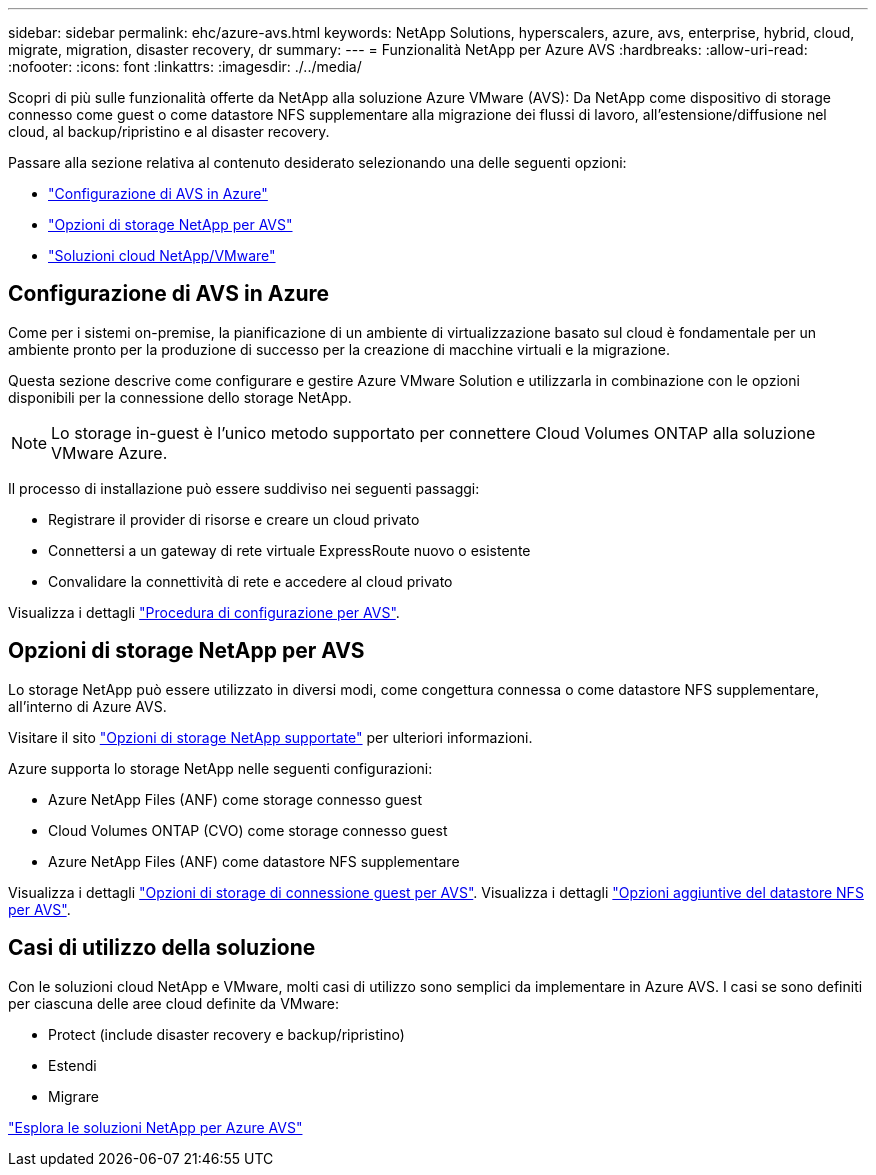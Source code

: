 ---
sidebar: sidebar 
permalink: ehc/azure-avs.html 
keywords: NetApp Solutions, hyperscalers, azure, avs, enterprise, hybrid, cloud, migrate, migration, disaster recovery, dr 
summary:  
---
= Funzionalità NetApp per Azure AVS
:hardbreaks:
:allow-uri-read: 
:nofooter: 
:icons: font
:linkattrs: 
:imagesdir: ./../media/


[role="lead"]
Scopri di più sulle funzionalità offerte da NetApp alla soluzione Azure VMware (AVS): Da NetApp come dispositivo di storage connesso come guest o come datastore NFS supplementare alla migrazione dei flussi di lavoro, all'estensione/diffusione nel cloud, al backup/ripristino e al disaster recovery.

Passare alla sezione relativa al contenuto desiderato selezionando una delle seguenti opzioni:

* link:#config["Configurazione di AVS in Azure"]
* link:#datastore["Opzioni di storage NetApp per AVS"]
* link:#solutions["Soluzioni cloud NetApp/VMware"]




== Configurazione di AVS in Azure

Come per i sistemi on-premise, la pianificazione di un ambiente di virtualizzazione basato sul cloud è fondamentale per un ambiente pronto per la produzione di successo per la creazione di macchine virtuali e la migrazione.

Questa sezione descrive come configurare e gestire Azure VMware Solution e utilizzarla in combinazione con le opzioni disponibili per la connessione dello storage NetApp.


NOTE: Lo storage in-guest è l'unico metodo supportato per connettere Cloud Volumes ONTAP alla soluzione VMware Azure.

Il processo di installazione può essere suddiviso nei seguenti passaggi:

* Registrare il provider di risorse e creare un cloud privato
* Connettersi a un gateway di rete virtuale ExpressRoute nuovo o esistente
* Convalidare la connettività di rete e accedere al cloud privato


Visualizza i dettagli link:azure-setup.html["Procedura di configurazione per AVS"].



== Opzioni di storage NetApp per AVS

Lo storage NetApp può essere utilizzato in diversi modi, come congettura connessa o come datastore NFS supplementare, all'interno di Azure AVS.

Visitare il sito link:ehc-support-configs.html["Opzioni di storage NetApp supportate"] per ulteriori informazioni.

Azure supporta lo storage NetApp nelle seguenti configurazioni:

* Azure NetApp Files (ANF) come storage connesso guest
* Cloud Volumes ONTAP (CVO) come storage connesso guest
* Azure NetApp Files (ANF) come datastore NFS supplementare


Visualizza i dettagli link:azure-guest.html["Opzioni di storage di connessione guest per AVS"]. Visualizza i dettagli link:azure-native-nfs-datastore-option.html["Opzioni aggiuntive del datastore NFS per AVS"].



== Casi di utilizzo della soluzione

Con le soluzioni cloud NetApp e VMware, molti casi di utilizzo sono semplici da implementare in Azure AVS. I casi se sono definiti per ciascuna delle aree cloud definite da VMware:

* Protect (include disaster recovery e backup/ripristino)
* Estendi
* Migrare


link:azure-solutions.html["Esplora le soluzioni NetApp per Azure AVS"]

